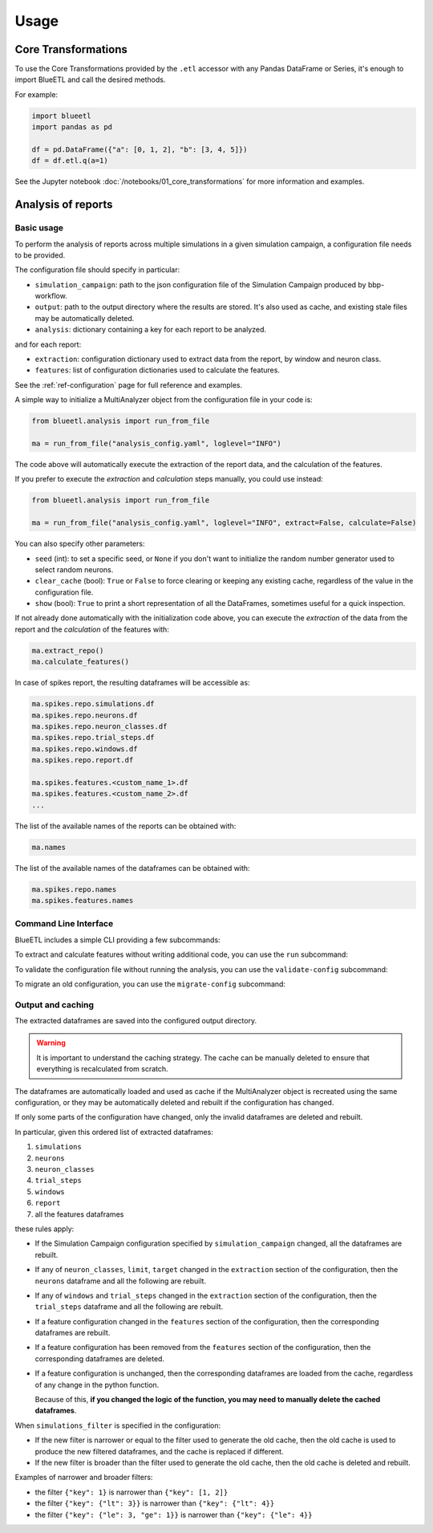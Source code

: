 Usage
=====

Core Transformations
--------------------

To use the Core Transformations provided by the ``.etl`` accessor with any Pandas DataFrame or Series, it's enough to import BlueETL and call the desired methods.

For example:

.. code-block:: python


    import blueetl
    import pandas as pd

    df = pd.DataFrame({"a": [0, 1, 2], "b": [3, 4, 5]})
    df = df.etl.q(a=1)


See the Jupyter notebook :doc:`/notebooks/01_core_transformations` for more information and examples.


Analysis of reports
-------------------

Basic usage
+++++++++++

To perform the analysis of reports across multiple simulations in a given simulation campaign, a configuration file needs to be provided.

The configuration file should specify in particular:

- ``simulation_campaign``: path to the json configuration file of the Simulation Campaign produced by bbp-workflow.
- ``output``: path to the output directory where the results are stored. It's also used as cache, and existing stale files may be automatically deleted.
- ``analysis``: dictionary containing a key for each report to be analyzed.

and for each report:

- ``extraction``: configuration dictionary used to extract data from the report, by window and neuron class.
- ``features``: list of configuration dictionaries used to calculate the features.

See the :ref:`ref-configuration` page for full reference and examples.

A simple way to initialize a MultiAnalyzer object from the configuration file in your code is:

.. code-block:: python

    from blueetl.analysis import run_from_file

    ma = run_from_file("analysis_config.yaml", loglevel="INFO")

The code above will automatically execute the extraction of the report data, and the calculation of the features.

If you prefer to execute the `extraction` and `calculation` steps manually, you could use instead:

.. code-block:: python

    from blueetl.analysis import run_from_file

    ma = run_from_file("analysis_config.yaml", loglevel="INFO", extract=False, calculate=False)

You can also specify other parameters:

- ``seed`` (int): to set a specific seed, or ``None`` if you don't want to initialize the random number generator used to select random neurons.
- ``clear_cache`` (bool): ``True`` or ``False`` to force clearing or keeping any existing cache, regardless of the value in the configuration file.
- ``show`` (bool): ``True`` to print a short representation of all the DataFrames, sometimes useful for a quick inspection.

If not already done automatically with the initialization code above, you can execute the `extraction` of the data from the report and the `calculation` of the features with:

.. code-block:: python

    ma.extract_repo()
    ma.calculate_features()


In case of spikes report, the resulting dataframes will be accessible as:

.. code-block:: python

    ma.spikes.repo.simulations.df
    ma.spikes.repo.neurons.df
    ma.spikes.repo.neuron_classes.df
    ma.spikes.repo.trial_steps.df
    ma.spikes.repo.windows.df
    ma.spikes.repo.report.df

    ma.spikes.features.<custom_name_1>.df
    ma.spikes.features.<custom_name_2>.df
    ...


The list of the available names of the reports can be obtained with:

.. code-block:: python

    ma.names

The list of the available names of the dataframes can be obtained with:

.. code-block:: python

    ma.spikes.repo.names
    ma.spikes.features.names


Command Line Interface
++++++++++++++++++++++

BlueETL includes a simple CLI providing a few subcommands:

.. command-output:: blueetl --help

To extract and calculate features without writing additional code, you can use the ``run`` subcommand:

.. command-output:: blueetl run --help

To validate the configuration file without running the analysis, you can use the ``validate-config`` subcommand:

.. command-output:: blueetl validate-config --help

To migrate an old configuration, you can use the ``migrate-config`` subcommand:

.. command-output:: blueetl migrate-config --help


Output and caching
++++++++++++++++++

The extracted dataframes are saved into the configured output directory.

.. warning:: It is important to understand the caching strategy. The cache can be manually deleted to ensure that everything is recalculated from scratch.

The dataframes are automatically loaded and used as cache if the MultiAnalyzer object is recreated using the same configuration,
or they may be automatically deleted and rebuilt if the configuration has changed.

If only some parts of the configuration have changed, only the invalid dataframes are deleted and rebuilt.

In particular, given this ordered list of extracted dataframes:

#. ``simulations``
#. ``neurons``
#. ``neuron_classes``
#. ``trial_steps``
#. ``windows``
#. ``report``
#. all the features dataframes

these rules apply:

* If the Simulation Campaign configuration specified by ``simulation_campaign`` changed, all the dataframes are rebuilt.
* If any of ``neuron_classes``, ``limit``, ``target`` changed in the ``extraction`` section of the configuration, then the ``neurons`` dataframe and all the following are rebuilt.
* If any of ``windows`` and ``trial_steps`` changed in the ``extraction`` section of the configuration, then the ``trial_steps`` dataframe and all the following are rebuilt.
* If a feature configuration changed in the ``features`` section of the configuration, then the corresponding dataframes are rebuilt.
* If a feature configuration has been removed from the ``features`` section of the configuration, then the corresponding dataframes are deleted.
* If a feature configuration is unchanged, then the corresponding dataframes are loaded from the cache, regardless of any change in the python function.

  Because of this, **if you changed the logic of the function, you may need to manually delete the cached dataframes**.

When ``simulations_filter`` is specified in the configuration:

* If the new filter is narrower or equal to the filter used to generate the old cache, then the old cache is used to produce the new filtered dataframes, and the cache is replaced if different.
* If the new filter is broader than the filter used to generate the old cache, then the old cache is deleted and rebuilt.

Examples of narrower and broader filters:

* the filter ``{"key": 1}`` is narrower than ``{"key": [1, 2]}``
* the filter ``{"key": {"lt": 3}}`` is narrower than ``{"key": {"lt": 4}}``
* the filter ``{"key": {"le": 3, "ge": 1}}`` is narrower than ``{"key": {"le": 4}}``
